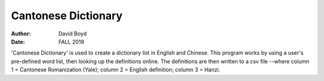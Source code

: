 Cantonese Dictionary
####################
:Author: David Boyd
:Date: FALL 2019

'Cantonese Dictionary' is used to create a dictionary list in English and
Chinese.  This program works by using a user's pre-defined word list, then
looking up the definitions online.  The definitions are then written to a csv
file --where column 1 = Cantonese Romanization (Yale); column 2 = English
definition; column 3 = Hanzi.
